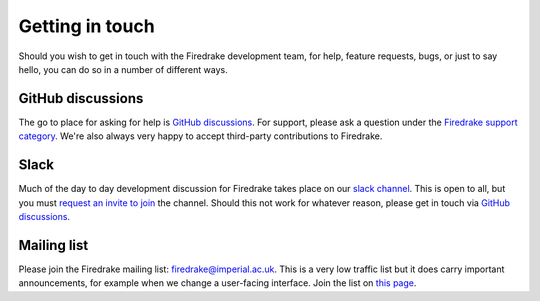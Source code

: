 .. raw:: latex

   \clearpage

================
Getting in touch
================

Should you wish to get in touch with the Firedrake development team,
for help, feature requests, bugs, or just to say hello, you can do so
in a number of different ways.

GitHub discussions
------------------

The go to place for asking for help is `GitHub discussions
<https://github.com/firedrakeproject/firedrake/discussions>`__. For support,
please ask a question under the `Firedrake support category
<https://github.com/firedrakeproject/firedrake/discussions/categories/firedrake-support>`__.
We're also always very happy to accept third-party contributions to Firedrake.

Slack
-----

Much of the day to day development discussion for Firedrake takes
place on our `slack channel <https://firedrakeproject.slack.com>`__.
This is open to all, but you must `request an invite to join
<https://join.slack.com/t/firedrakeproject/shared_invite/zt-1l5285niq-19X6q91WcU16vuod~EOj8w>`__
the channel. Should this not work for whatever reason, please get in
touch via `GitHub discussions
<https://github.com/firedrakeproject/firedrake/discussions>`__.


Mailing list
------------

Please join the Firedrake mailing list: firedrake@imperial.ac.uk.  This is a
very low traffic list but it does carry important announcements, for example
when we change a user-facing interface. Join the list on `this page
<mailing_list_>`_.

.. _mailing_list: https://mailman.ic.ac.uk/mailman/listinfo/firedrake

